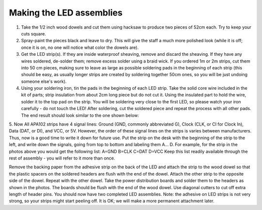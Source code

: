 ============================
Making the LED assemblies
============================


1. Take the 1/2 inch wood dowels and cut them using hacksaw to produce two
   pieces of 52cm each. Try to keep your cuts square.

2. Spray-paint the pieces black and leave to dry. This will give the staff a
   much more polished look (while it is off; once it is on, no one will notice
   what color the dowels are).

3. Get the LED strip(s). If they are inside waterproof sheaving, remove and
   discard the sheaving. If they have any wires soldered, de-solder them;
   remove excess solder using a braid wick. If you ordered 1m or 2m strips, cut
   them into 50 cm pieces, making sure to leave as large as possible soldering
   pads in the beginning of each strip (this should be easy, as usually longer
   strips are created by soldering together 50cm ones, so you will be just
   undoing someone else's work).

4. Using your soldering iron, tin the pads in the beginning of each LED strip.
   Take the solid core wire included in the kit of parts; strip insulation from
   about 2cm  long piece but do not cut it. Using the insulated part to hold the
   wire, solder it to the top pad on the strip. You will be soldering very
   close to the first LED, so please watch your iron carefully - do not touch the LED!
   After soldering, cut the soldered piece and repeat the process with all
   other pads. The end result should look similar to the one shown below:


5. Now    
All APA102 strips have 4 signal lines: Ground (GND, commonly abbreviated G), Clock (CLK, or CI for Clock In), Data (DAT, or DI), and VCC, or 5V. However, the order of these signal lines on the strips is varies between manufacturers. Thus, now is a good time to write it down for future use. Put the strip on the desk with the beginning of the strip to the left, and write down the signals, going from top to bottom and labeling them A... D. For example, for the strip in the photos above you would get the following list:
A=GND
B=CLK
C=DAT
D=VCC
Keep this list readily available through the rest of assembly - you will refer to it more than once.

Remove the backing paper from the adhesive strip on the back of the LED and attach the strip to the wood dowel so that the plastic spacers on the soldered headers are flush with the end of the dowel. Attach the other strip to the opposite side of the dowel. Repeat with the other dowel.
Take the power distribution boards and solder them to the headers as shown in the photos. The boards should be flush with the end of the wood dowel. Use diagonal cutters to cut off extra length of header pins.
You should now have two completed LED assemblies.
Note: the adhesive on LED strips is not very strong, so your strips might start peeling off. It is OK; we will make a more permanent attachment later.
